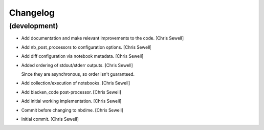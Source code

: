 Changelog
=========


(development)
-------------
- Add documentation and make relevant improvements to the code. [Chris Sewell]

- Add nb_post_processors to configuration options. [Chris Sewell]

- Add diff configuration via notebook metadata. [Chris Sewell]

- Added ordering of stdout/stderr outputs. [Chris Sewell]

  Since they are asynchronous, so order isn't guaranteed.
- Add collection/execution of notebooks. [Chris Sewell]

- Add blacken_code post-processor. [Chris Sewell]

- Add initial working implementation. [Chris Sewell]

- Commit before changing to nbdime. [Chris Sewell]

- Initial commit. [Chris Sewell]
